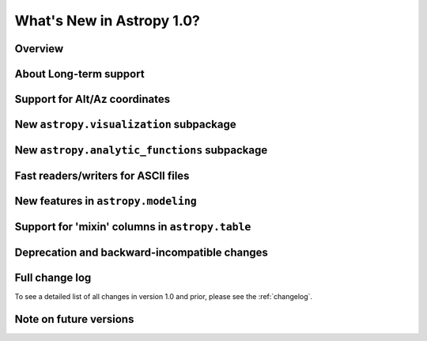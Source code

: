 .. doctest-skip-all

.. _whatsnew-1.0:

==========================
What's New in Astropy 1.0?
==========================

Overview
--------


About Long-term support
-----------------------


Support for Alt/Az coordinates
------------------------------



New ``astropy.visualization`` subpackage
----------------------------------------



New ``astropy.analytic_functions`` subpackage
---------------------------------------------



Fast readers/writers for ASCII files
------------------------------------



New features in ``astropy.modeling``
------------------------------------

.. Compound models and other changes

Support for 'mixin' columns in ``astropy.table``
------------------------------------------------


Deprecation and backward-incompatible changes
---------------------------------------------

.. Dropped support for Numpy 1.5
.. Other big API changes

Full change log
---------------

To see a detailed list of all changes in version 1.0 and prior, please see the
:ref:`changelog`.

Note on future versions
-----------------------


